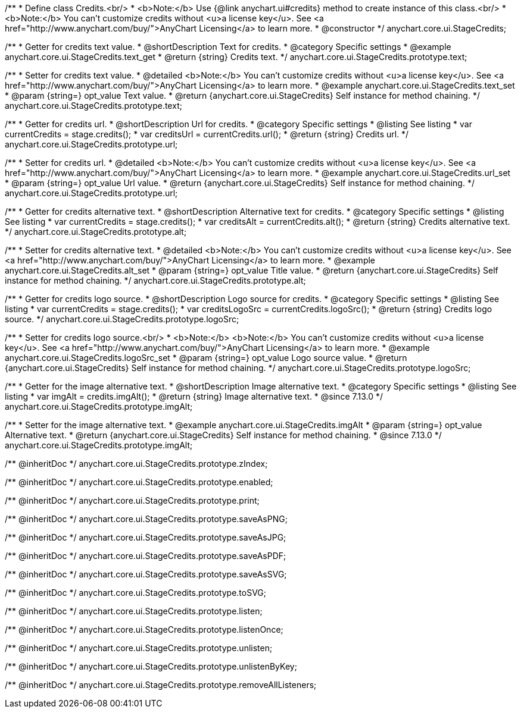 /**
 * Define class Credits.<br/>
 * <b>Note:</b> Use {@link anychart.ui#credits} method to create instance of this class.<br/>
 * <b>Note:</b> You can't customize credits without <u>a license key</u>. See <a href="http://www.anychart.com/buy/">AnyChart Licensing</a> to learn more.
 * @constructor
 */
anychart.core.ui.StageCredits;


//----------------------------------------------------------------------------------------------------------------------
//
//  anychart.core.ui.StageCredits.prototype.text
//
//----------------------------------------------------------------------------------------------------------------------

/**
 * Getter for credits text value.
 * @shortDescription Text for credits.
 * @category Specific settings
 * @example anychart.core.ui.StageCredits.text_get
 * @return {string} Credits text.
 */
anychart.core.ui.StageCredits.prototype.text;

/**
 * Setter for credits text value.
 * @detailed <b>Note:</b> You can't customize credits without <u>a license key</u>. See <a href="http://www.anychart.com/buy/">AnyChart Licensing</a> to learn more.
 * @example anychart.core.ui.StageCredits.text_set
 * @param {string=} opt_value Text value.
 * @return {anychart.core.ui.StageCredits} Self instance for method chaining.
 */
anychart.core.ui.StageCredits.prototype.text;


//----------------------------------------------------------------------------------------------------------------------
//
//  anychart.core.ui.StageCredits.prototype.url
//
//----------------------------------------------------------------------------------------------------------------------

/**
 * Getter for credits url.
 * @shortDescription Url for credits.
 * @category Specific settings
 * @listing See listing
 * var currentCredits = stage.credits();
 * var creditsUrl = currentCredits.url();
 * @return {string} Credits url.
 */
anychart.core.ui.StageCredits.prototype.url;

/**
 * Setter for credits url.
 * @detailed <b>Note:</b> You can't customize credits without <u>a license key</u>. See <a href="http://www.anychart.com/buy/">AnyChart Licensing</a> to learn more.
 * @example anychart.core.ui.StageCredits.url_set
 * @param {string=} opt_value Url value.
 * @return {anychart.core.ui.StageCredits} Self instance for method chaining.
 */
anychart.core.ui.StageCredits.prototype.url;


//----------------------------------------------------------------------------------------------------------------------
//
//  anychart.core.ui.StageCredits.prototype.alt
//
//----------------------------------------------------------------------------------------------------------------------

/**
 * Getter for credits alternative text.
 * @shortDescription Alternative text for credits.
 * @category Specific settings
 * @listing See listing
 * var currentCredits = stage.credits();
 * var creditsAlt = currentCredits.alt();
 * @return {string} Credits alternative text.
 */
anychart.core.ui.StageCredits.prototype.alt;

/**
 * Setter for credits alternative text.
 * @detailed <b>Note:</b> You can't customize credits without <u>a license key</u>. See <a href="http://www.anychart.com/buy/">AnyChart Licensing</a> to learn more.
 * @example anychart.core.ui.StageCredits.alt_set
 * @param {string=} opt_value Title value.
 * @return {anychart.core.ui.StageCredits} Self instance for method chaining.
 */
anychart.core.ui.StageCredits.prototype.alt;


//----------------------------------------------------------------------------------------------------------------------
//
//  anychart.core.ui.StageCredits.prototype.logoSrc
//
//----------------------------------------------------------------------------------------------------------------------

/**
 * Getter for credits logo source.
 * @shortDescription Logo source for credits.
 * @category Specific settings
 * @listing See listing
 * var currentCredits = stage.credits();
 * var creditsLogoSrc = currentCredits.logoSrc();
 * @return {string} Credits logo source.
 */
anychart.core.ui.StageCredits.prototype.logoSrc;

/**
 * Setter for credits logo source.<br/>
 * <b>Note:</b> <b>Note:</b> You can't customize credits without <u>a license key</u>. See <a href="http://www.anychart.com/buy/">AnyChart Licensing</a> to learn more.
 * @example anychart.core.ui.StageCredits.logoSrc_set
 * @param {string=} opt_value Logo source value.
 * @return {anychart.core.ui.StageCredits} Self instance for method chaining.
 */
anychart.core.ui.StageCredits.prototype.logoSrc;

//----------------------------------------------------------------------------------------------------------------------
//
//  anychart.core.ui.StageCredits.prototype.imgAlt
//
//----------------------------------------------------------------------------------------------------------------------

/**
 * Getter for the image alternative text.
 * @shortDescription Image alternative text.
 * @category Specific settings
 * @listing See listing
 * var imgAlt = credits.imgAlt();
 * @return {string} Image alternative text.
 * @since 7.13.0
 */
anychart.core.ui.StageCredits.prototype.imgAlt;

/**
 * Setter for the image alternative text.
 * @example anychart.core.ui.StageCredits.imgAlt
 * @param {string=} opt_value Alternative text.
 * @return {anychart.core.ui.StageCredits} Self instance for method chaining.
 * @since 7.13.0
 */
anychart.core.ui.StageCredits.prototype.imgAlt;

/** @inheritDoc */
anychart.core.ui.StageCredits.prototype.zIndex;

/** @inheritDoc */
anychart.core.ui.StageCredits.prototype.enabled;

/** @inheritDoc */
anychart.core.ui.StageCredits.prototype.print;

/** @inheritDoc */
anychart.core.ui.StageCredits.prototype.saveAsPNG;

/** @inheritDoc */
anychart.core.ui.StageCredits.prototype.saveAsJPG;

/** @inheritDoc */
anychart.core.ui.StageCredits.prototype.saveAsPDF;

/** @inheritDoc */
anychart.core.ui.StageCredits.prototype.saveAsSVG;

/** @inheritDoc */
anychart.core.ui.StageCredits.prototype.toSVG;

/** @inheritDoc */
anychart.core.ui.StageCredits.prototype.listen;

/** @inheritDoc */
anychart.core.ui.StageCredits.prototype.listenOnce;

/** @inheritDoc */
anychart.core.ui.StageCredits.prototype.unlisten;

/** @inheritDoc */
anychart.core.ui.StageCredits.prototype.unlistenByKey;

/** @inheritDoc */
anychart.core.ui.StageCredits.prototype.removeAllListeners;


